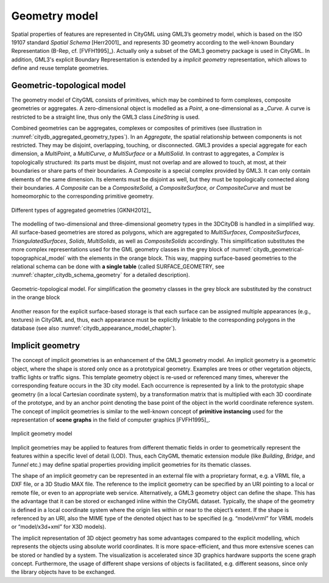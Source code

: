 .. _citydb_geometry_model:

Geometry model
==============

Spatial properties of features are represented in CityGML using GML3’s
geometry model, which is based on the ISO 19107 standard *Spatial Schema*
[Herr2001]_ and represents 3D geometry according to the well-known
Boundary Representation (B-Rep, cf. [FVFH1995]_). Actually only a subset
of the GML3 geometry package is used in CityGML. In addition, GML3's
explicit Boundary Representation is extended by a *implicit geometry*
representation, which allows to define and reuse template geometries.

.. _citydb_geometric-topological_model:

Geometric-topological model
---------------------------

The geometry model of CityGML consists of primitives, which may be
combined to form complexes, composite geometries or aggregates. A
zero-dimensional object is modelled as a *Point*, a one-dimensional as a
*_Curve.* A curve is restricted to be a straight line, thus only the
GML3 class *LineString* is used.

Combined geometries can be aggregates, complexes or composites of
primitives (see illustration in :numref:`citydb_aggregated_geometry_types`).
In an *Aggregate*, the
spatial relationship between components is not restricted. They may be
disjoint, overlapping, touching, or disconnected. GML3 provides a
special aggregate for each dimension, a *MultiPoint*, a *MultiCurve, a
MultiSurface* or a *MultiSolid*. In contrast to aggregates, a *Complex*
is topologically structured: its parts must be disjoint, must not
overlap and are allowed to touch, at most, at their boundaries or share
parts of their boundaries. A *Composite* is a special complex provided
by GML3. It can only contain elements of the same dimension. Its
elements must be disjoint as well, but they must be topologically
connected along their boundaries. *A Composite* can be a
*CompositeSolid,* a *CompositeSurface, or CompositeCurve* and
must be homeomorphic to the corresponding primitive geometry.

.. figure:: ../../media/citydb_aggregated_geometry_types.png
   :name: citydb_aggregated_geometry_types
   :align: center

   Different types of aggregated geometries [GKNH2012]_

The modelling of two-dimensional and three-dimensional geometry types in the 3DCityDB is
handled in a simplified way. All surface-based geometries are stored as
polygons, which are aggregated to *MultiSurfaces*, *CompositeSurfaces*,
*TriangulatedSurfaces*, *Solids*, *MultiSolids*, as well as
*CompositeSolids* accordingly. This simplification substitutes the more
complex representations used for the GML geometry classes in the grey
block of :numref:`citydb_geometrical-topographical_model` with the elements
in the orange block. This way, mapping surface-based geometries to the relational schema
can be done with **a single table** (called SURFACE_GEOMETRY, see
:numref:`chapter_citydb_schema_geometry` for a detailed description).

.. figure:: ../../media/citydb_geometrical-topographical_model.png
   :name: citydb_geometrical-topographical_model
   :align: center

   Geometric-topological model. For simplification the geometry classes
   in the grey block are substituted by the construct in the orange block

Another reason for the explicit surface-based storage is that each surface can be
assigned multiple appearances (e.g., textures) in CityGML and, thus, each
appearance must be explicitly linkable to the corresponding polygons in
the database (see also :numref:`citydb_appearance_model_chapter`).

Implicit geometry
-----------------

The concept of implicit geometries is an enhancement of the GML3
geometry model. An implicit geometry is a geometric object, where the shape is stored
only once as a prototypical geometry. Examples are trees or other
vegetation objects, traffic lights or traffic signs. This template
geometry object is re-used or referenced many times, wherever the
corresponding feature occurs in the 3D city model. Each occurrence is
represented by a link to the prototypic shape geometry (in a local
Cartesian coordinate system), by a transformation matrix that is
multiplied with each 3D coordinate of the prototype, and by an anchor
point denoting the base point of the object in the world coordinate
reference system. The concept of implicit geometries is similar to the
well-known concept of **primitive instancing** used for the
representation of **scene graphs** in the field of computer graphics
[FVFH1995]_.

.. figure:: ../../media/citydb_implicit_geometry_model.png
   :name: citydb_implicit_geometry_model
   :align: center

   Implicit geometry model

Implicit geometries may be applied to features from different thematic
fields in order to geometrically represent the features within a
specific level of detail (LOD). Thus, each CityGML thematic extension
module (like *Building*, *Bridge*, and *Tunnel* etc.) may define spatial
properties providing implicit geometries for its thematic classes.

The shape of an implicit geometry can be represented in an external file
with a proprietary format, e.g. a VRML file, a DXF file, or a 3D Studio
MAX file. The reference to the implicit geometry can be specified by an
URI pointing to a local or remote file, or even to an appropriate web
service. Alternatively, a GML3 geometry object can define the shape.
This has the advantage that it can be stored or exchanged inline within
the CityGML dataset. Typically, the shape of the geometry is defined in
a local coordinate system where the origin lies within or near to the
object’s extent. If the shape is referenced by an URI, also the MIME
type of the denoted object has to be specified (e.g. “model/vrml” for
VRML models or “model/x3d+xml” for X3D models).

The implicit representation of 3D object geometry has some advantages
compared to the explicit modelling, which represents the objects using
absolute world coordinates. It is more space-efficient, and thus more
extensive scenes can be stored or handled by a system. The visualization
is accelerated since 3D graphics hardware supports the scene graph
concept. Furthermore, the usage of different shape versions of objects
is facilitated, e.g. different seasons, since only the library objects
have to be exchanged.